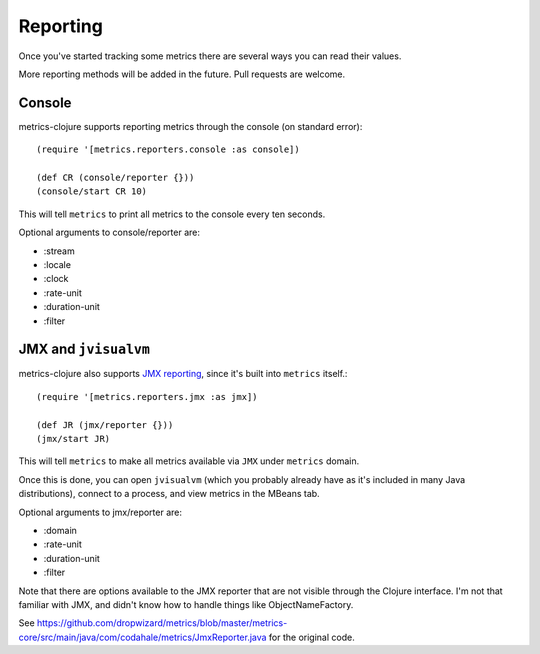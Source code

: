 Reporting
=========

Once you've started tracking some metrics there are several ways you can read
their values.

More reporting methods will be added in the future.  Pull requests are welcome.

Console
-------

metrics-clojure supports reporting metrics through the console (on standard
error)::

    (require '[metrics.reporters.console :as console])

    (def CR (console/reporter {}))
    (console/start CR 10)

This will tell ``metrics`` to print all metrics to the console every ten
seconds.

Optional arguments to console/reporter are:

- :stream
- :locale
- :clock
- :rate-unit
- :duration-unit
- :filter

JMX and ``jvisualvm``
---------------------

metrics-clojure also supports `JMX reporting
<http://metrics.codahale.com/manual.html#jmx-reporter>`_, since it's built into
``metrics`` itself.::

    (require '[metrics.reporters.jmx :as jmx])

    (def JR (jmx/reporter {}))
    (jmx/start JR)

This will tell ``metrics`` to make all metrics available via ``JMX`` under ``metrics`` domain.

Once this is done, you can open ``jvisualvm`` (which you probably already have as
it's included in many Java distributions), connect to a process, and view
metrics in the MBeans tab.

Optional arguments to jmx/reporter are:

- :domain
- :rate-unit
- :duration-unit
- :filter

Note that there are options available to the JMX reporter that are not
visible through the Clojure interface. I'm not that familiar with JMX,
and didn't know how to handle things like ObjectNameFactory.

See https://github.com/dropwizard/metrics/blob/master/metrics-core/src/main/java/com/codahale/metrics/JmxReporter.java
for the original code.

